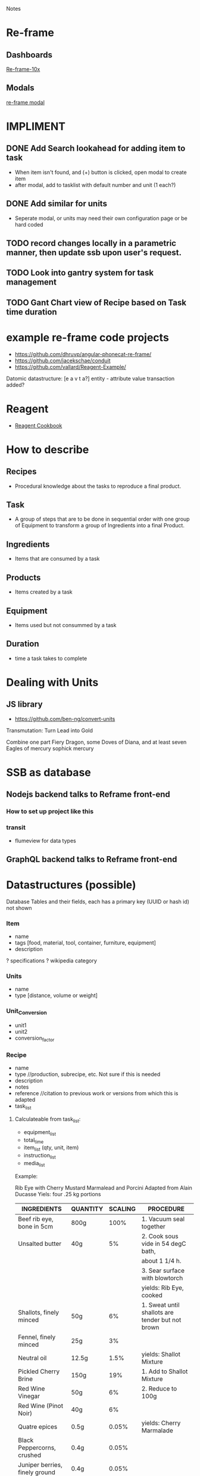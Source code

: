 Notes 
* Re-frame
** Dashboards
[[https://github.com/Day8/re-frame-10x][Re-frame-10x]]
** Modals
[[https://github.com/benhowell/re-frame-modal][re-frame modal]]
* IMPLIMENT
** DONE Add Search lookahead for adding item to task
- When item isn't found, and (+) button is clicked, open modal to create item
- after modal, add to tasklist with default number and unit (1 each?)
** DONE Add similar for units 
- Seperate modal, or units may need their own configuration page or be hard coded

** TODO record changes locally in a parametric manner, then update ssb upon user's request.

** TODO Look into gantry system for task management
** TODO Gant Chart view of Recipe based on Task time duration
* example re-frame code projects
- https://github.com/dhruvp/angular-phonecat-re-frame/
- https://github.com/jacekschae/conduit
- https://github.com/vallard/Reagent-Example/



Datomic datastructure:
[e a v t a?]
entity - 
attribute 
value
transaction
added?

* Reagent
- [[https://github.com/reagent-project/reagent-cookbook][Reagent Cookbook]]
* How to describe
** Recipes
- Procedural knowledge about the tasks to reproduce a final product.  
** Task
- A group of steps that are to be done in sequential order with one group of Equipment to transform a group of Ingredients into a final Product.
** Ingredients
- Items that are consumed by a task
** Products
- Items created by a task
** Equipment
- Items used but not consummed by a task
** Duration
- time a task takes to complete

* Dealing with Units
** JS library
- https://github.com/ben-ng/convert-units


Transmutation: Turn Lead into Gold

Combine one part Fiery Dragon, some Doves of Diana, and at least seven Eagles of mercury
sophick mercury

* SSB as database
** Nodejs backend talks to Reframe front-end
*** How to set up project like this
*** transit
- flumeview for data types

** GraphQL backend talks to Reframe front-end
* Datastructures (possible)
   Database Tables and their fields, each has a primary key (UUID or hash id) not shown
*** Item
- name
- tags [food, material, tool, container, furniture, equipment]
- description
? specifications
? wikipedia category
*** Units
- name
- type [distance, volume or weight]
*** Unit_Conversion
- unit1
- unit2
- conversion_factor
*** Recipe
- name
- type          //production, subrecipe, etc.  Not sure if this is needed
- description
- notes
- reference    //citation to previous work or versions from which this is adapted
- task_list  
**** Calculateable from task_list:
+ equipment_list
+ total_time
+ item_list (qty, unit, item)
+ instruction_list
+ media_list

Example:

Rib Eye with Cherry Mustard Marmalead and Porcini
Adapted from Alain Ducasse
Yiels: four .25 kg portions

| INGREDIENTS                     | QUANTITY | SCALING | PROCEDURE                                        |
|---------------------------------+----------+---------+--------------------------------------------------|
| Beef rib eye, bone in 5cm       | 800g     |    100% | 1. Vacuum seal together                          |
| Unsalted butter                 | 40g      |      5% | 2. Cook sous vide in 54 degC bath,               |
|                                 |          |         | about 1 1/4 h.                                   |
|                                 |          |         | 3. Sear surface with blowtorch                   |
|                                 |          |         | yields: Rib Eye, cooked                          |
|---------------------------------+----------+---------+--------------------------------------------------|
| Shallots, finely minced         | 50g      |      6% | 1. Sweat until shallots are tender but not brown |
| Fennel, finely minced           | 25g      |      3% |                                                  |
| Neutral oil                     | 12.5g    |    1.5% | yields: Shallot Mixture                          |
|---------------------------------+----------+---------+--------------------------------------------------|
| Pickled Cherry Brine            | 150g     |     19% | 1. Add to Shallot Mixture                        |
| Red Wine Vinegar                | 50g      |      6% | 2. Reduce to 100g                                |
| Red Wine (Pinot Noir)           | 40g      |      6% |                                                  |
| Quatre epices                   | 0.5g     |   0.05% | yields: Cherry Marmalade                         |
| Black Peppercorns, crushed      | 0.4g     |   0.05% |                                                  |
| Juniper berries, finely ground  | 0.4g     |   0.05% |                                                  |
| Coriander seeds, finely ground  | 0.15g    |   0.02% |                                                  |
|---------------------------------+----------+---------+--------------------------------------------------|
| Pickled cherries, finely minced | 100g     |   12.5% | 1. Whisk into marmalade                          |
| Grain mustard                   | 40g      |      5% |                                                  |
| Morcello cherry puree           | 35g      |    4.5% | yields: Cherry Mustard Marmalead sauce           |
| Pressure-cooked mustard seeds   | 8g       |      1% |                                                  |
|---------------------------------+----------+---------+--------------------------------------------------|
| Porcini (fresh)                 | 100g     |   12.5% | 1. Slice Porcini very thinly                     |
| Nuetral Oil                     | As need  |         | 2. Quickly sautee until golden                   |
|                                 |          |         | yields: Sateed Porcini                           |
|---------------------------------+----------+---------+--------------------------------------------------|
| Salt                            | taste    |         | 1. Slice meat to desired thickness               |
|                                 |          |         | 2. Season meat, marmalade, and mushrooms,        |
|                                 |          |         | and arrange on plate.                            |
|---------------------------------+----------+---------+--------------------------------------------------|

Tips and Technique:
Flaky sea salt is a great way to finish a cooked piece of meat or fish.  It adds crunchy bursts of saltiness. The only problem is that the salt tends to dissolve into the natural juices by the time the dish reaches the table.  Herve This came up with a solution: toss the salt crystals with oil or fat.  A thin layer of oil then seperates the flakes from the cooking juices and prevents the salt from dissolving.

 
**** Json
{ 
  id: MsgId,
  name: string,
  type: [food, sub_recipe, material, tool, container, furniture],
  timestamp: number,
  sequence:[task_id,]
  yield: { item, number, unit }
  author: FeedId,
  description: textfield,
  notes: textfield,
  private: boolean
}

{ 
  id: task_id,
  name: string,
  items: [item_id],
  yield: [item_id],
  waste: [item_id],
  instructions: string,
  skills: [skill_id,],
  notes: string
  equipment: [item_id,]
  estimated_time: timespan
}

*** Tasks
- instructions
  production process consumable operator (g-code, text, reaction environment, etc.)
- time
- item_list
- equipment_list
- media_list <- just imbedded in the instructions?
- product_list
- precursor_task <- necessary, or just use item list?
- necessary_conditions

*** Suppliers
- contact_info
- order_requirements 
  email, api, minimum costs, net 30, etc.
- cost_list 
  item, price, qty, unit (purchase unit may be different then other unit, i.e. box of 8 each)
  
*** People
- name
- access
- primary_location
- skillset
- contact_info
*** Group
- name
- access
- people_list
- location
*** Location
- name
- address
- sublocations
- type
- timezone
*** Events
- location (contains timezone, etc.)
- date
- reoccurring?
- frequency
*** Lot Tracking
- task/recipe/product
- batch
- scan {timestamp, person, tracking number}
*** Payment
- transaction
- person
- payment method (cash, credit card, paypal, bitcoin, etc.)
- tax
- services (shipping, coupons, etc.)
*** Orders
- type [Purchase, Requisition, Transfer, Sales, Physical Inventory?, Merchandise Arrival?]
- location
- supplier
- purchaser
- payment
- item_list (item, qty, unit, price, options)
+ item_total
- shipping_costs
- tax
- signatures
- order_date
- fulfillment_date
*** Purchase_Orders <-- make a part of generic Orders?
- location
- supplier
- purchaser
- signature
- payment_method
- purchase_list (item, qty, unit, price)
- item_total
- tax
- shipping_cost
+ total_cost
*** Requisition_Order  <-- make a part of generic Orders?
- item_list
- created_by
- creation_date
- need_by
*** Chart of Accounts
-name
-department
-account_number 
*** Transactions
- debit_account
- credit_account
- amount
- type [purchase, sale, transfer, payroll, equity disbursement, loan payment, spoilage/loss, etc.] 
- date_time
- memo
- currency_type
*** Products
- qty
- unit
- item
? packaging
? price
? description
? media
? options (sizes, colors, etc.)

*** Sales_Order  <-- make a part of generic Orders?
- location (POS terminal, etc.)
- customer
- product_list (item, qty, unit, options, cost)
+ subtotal
+ sales_tax
+ shipping_costs
- payment_method
*** Physical_Inventory  <-- make a part of generic Orders?
- location
- qoh (item, qty, unit) a.k.a quantity on hand, simpler to use item_list?
- par_levels (bin, item, min_qty, max_qty)
*** Merchandise_Arrival  <-- make a part of generic Orders?
- location
- item_list (item, qty, unit)
- reciever
*** Schedule  <-- role into Events?
- location
- person
- task (event data and process)
- assigned_to (group or person)
- task/recipe
- event
- completing_date

*** Pattern Language lexicon
*** Problem need specifier
* Price field
** parse
- use seperate unit field (which would allow currency denominations, and the exchange of goods as barter).
- or parse out currency denominations (ie $) and convert automatically. 
- convert the remainder to decimals. 
- 
* Sigils
*** For lookup purposes it may be useful to use a sigil in front of hashes for datastructures. Alternatively, a 2 or 3 letter indicator (REC, TSK, ORD, ITM) could be used, matching the index names used in SSB.
- + Recipes
- ^ task
- ! Items
- $ Order
- @ Person
- % message
* Contracts
** Legal Domain Specific Language 
- https://catala-lang.org/
* Tutorials
** Re-learn pop-up tutorials for re-frame
- https://github.com/oliyh/re-learn
* Cryptography in Clojure
** Buddy.core
- https://cljdoc.org/d/buddy/buddy-core/1.10.1/doc/user-guide
** BB
*** Get list of tasks
#+BEGIN_SRC sh
bb tasks
#+END_SRC
*** Run tasks
#+BEGIN_SRC sh
bb run taskname
#+END_SRC
